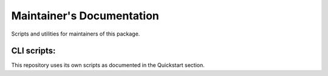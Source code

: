Maintainer's Documentation
==========================

Scripts and utilities for maintainers of this package.

CLI scripts:
------------------

This repository uses its own scripts as documented in the Quickstart section.
